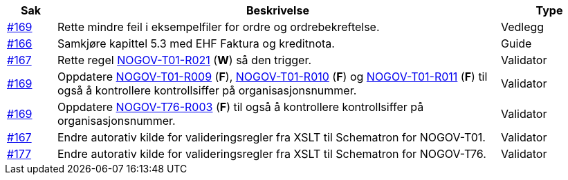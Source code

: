 :ruleurl-ord: /ehf/rule/order-1.0/
:ruleurl-res: /ehf/rule/order-response-1.0/

[cols="1,9,2", options="header"]
|===
| Sak | Beskrivelse | Type

| link:https://github.com/difi/vefa-validator-conf/issues/169[#169]
| Rette mindre feil i eksempelfiler for ordre og ordrebekreftelse.
| Vedlegg

| link:https://github.com/difi/vefa-validator-conf/issues/166[#166]
| Samkjøre kapittel 5.3 med EHF Faktura og kreditnota.
| Guide

| link:https://github.com/difi/vefa-validator-conf/issues/167[#167]
| Rette regel link:{ruleurl-ord}NOGOV-T01-R021/[NOGOV-T01-R021] (**W**) så den trigger.
| Validator

| link:https://github.com/difi/vefa-validator-conf/issues/169[#169]
| Oppdatere link:{ruleurl-ord}NOGOV-T01-R009/[NOGOV-T01-R009] (**F**), link:{ruleurl-ord}NOGOV-T01-R010/[NOGOV-T01-R010] (**F**) og link:{ruleurl-ord}NOGOV-T01-R011/[NOGOV-T01-R011] (**F**) til også å kontrollere kontrollsiffer på organisasjonsnummer.
| Validator

| link:https://github.com/difi/vefa-validator-conf/issues/169[#169]
| Oppdatere link:{ruleurl-res}NOGOV-T76-R003/[NOGOV-T76-R003] (**F**) til også å kontrollere kontrollsiffer på organisasjonsnummer.
| Validator

| link:https://github.com/difi/vefa-validator-conf/issues/167[#167]
| Endre autorativ kilde for valideringsregler fra XSLT til Schematron for NOGOV-T01.
| Validator

| link:https://github.com/difi/vefa-validator-conf/issues/177[#177]
| Endre autorativ kilde for valideringsregler fra XSLT til Schematron for NOGOV-T76.
| Validator

|===
